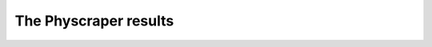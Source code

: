 The Physcraper results
======================

.. mdinclude:: ../mds/outputs.md

.. mdinclude:: ../mds/malvaceae.md

.. mdinclude:: ../mds/results-analysis.md
